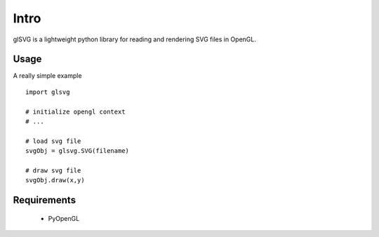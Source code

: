 Intro
==============

glSVG is a lightweight python library for reading and rendering SVG files
in OpenGL.

Usage
------------------

A really simple example ::

    import glsvg

    # initialize opengl context
    # ...

    # load svg file
    svgObj = glsvg.SVG(filename)

    # draw svg file
    svgObj.draw(x,y)





Requirements
---------
 - PyOpenGL


